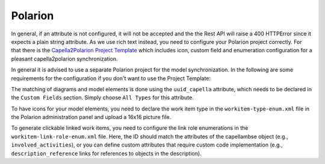 ..
   Copyright DB InfraGO AG and contributors
   SPDX-License-Identifier: Apache-2.0

.. _polarion-config:

Polarion
========
In general, if an attribute is not configured, it will not be accepted and the
the Rest API will raise a 400 HTTPError since it expects a plain string
attribute. As we use rich text instead, you need to configure your Polarion
project correctly. For that there is the `Capella2Polarion Project Template`_
which includes icon, custom field and enumeration configuration for a pleasant
capella2polarion synchronization.

.. _Capella2Polarion Project Template: https://github.com/DSD-DBS/capella-polarion-template#polarion-dbs-project-template

In general it is advised to use a separate Polarion project for the model
synchronization. In the following are some requirements for the configuration
if you don't want to use the Project Template:

The matching of diagrams and model elements is done using the ``uuid_capella``
attribute, which needs to be declared in the ``Custom Fields`` section. Simply
choose ``All Types`` for this attribute.

To have icons for your model elements, you need to declare the work item type
in the ``workitem-type-enum.xml`` file in the Polarion administration panel and
upload a 16x16 picture file.

To generate clickable linked work items, you need to configure the link role
enumerations in the ``workitem-link-role-enum.xml`` file. Here, the ID should
match the attributes of the capellambse object (e.g., ``involved_activities``),
or you can define custom attributes that require custom code implementation
(e.g., ``description_reference`` links for references to objects in the
description).

